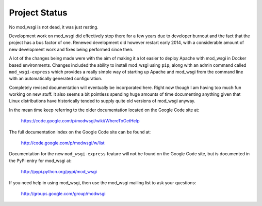 ==============
Project Status
==============

No mod_wsgi is not dead, it was just resting.

Development work on mod_wsgi did effectively stop there for a few years
due to developer burnout and the fact that the project has a bus factor
of one. Renewed development did however restart early 2014, with a
considerable amount of new development work and fixes being performed
since then.

A lot of the changes being made were with the aim of making it a lot easier
to deploy Apache with mod_wsgi in Docker based environments. Changes
included the ability to install mod_wsgi using ``pip``, along with an
admin command called ``mod_wsgi-express`` which provides a really simple
way of starting up Apache and mod_wsgi from the command line with an
automatically generated configuration.

Completely revised documentation will eventually be incorporated here.
Right now though I am having too much fun working on new stuff. It also
seems a bit pointless spending huge amounts of time documenting anything
given that Linux distributions have historically tended to supply quite old
versions of mod_wsgi anyway.

In the mean time keep referring to the older documentation located on
the Google Code site at:

    https://code.google.com/p/modwsgi/wiki/WhereToGetHelp

The full documentation index on the Google Code site can be found at:

    http://code.google.com/p/modwsgi/w/list

Documentation for the new ``mod_wsgi-express`` feature will not be found
on the Google Code site, but is documented in the PyPi entry for mod_wsgi
at:

   http://pypi.python.org/pypi/mod_wsgi 

If you need help in using mod_wsgi, then use the mod_wsgi mailing list to
ask your questions:

    http://groups.google.com/group/modwsgi

